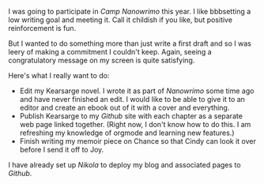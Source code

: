 #+BEGIN_COMMENT
.. title: No Camp Nanowrimo This Month
.. slug: no-camp-nanowrimo-this-month
.. date: 2019-07-04 10:11:00 UTC-05:00
.. tags: 
.. category: 
.. link: 
.. description: 
.. type: text
#+END_COMMENT

I was going to participate in [[campnanowrimo][Camp Nanowrimo]] this year. I like bbbsetting a low writing goal and meeting it. Call it childish if you like, but positive reinforcement is fun.

But I wanted to do something more than just write a first draft and so I was leery of making a commitment I couldn't keep. Again, seeing a congratulatory message on my screen is quite satisfying.

Here's what I really want to do:

- Edit my Kearsarge novel. I wrote it as part of [[nanowrimo][Nanowrimo]] some time ago and have never finished an edit. I would like to be able to give it to an editor and create an ebook out of it with a cover and everything.
- Publish Kearsarge to my [[rillonline][Github]] site with each chapter as a separate web page linked together. (Right now, I don't know how to do this. I am refreshing my knowledge of orgmode and learning new features.)
- Finish writing my memoir piece on Chance so that Cindy can look it over before I send it off to Joy.

I have already set up [[nikola][Nikola]] to deploy my blog and associated pages to [[github][Github]].


